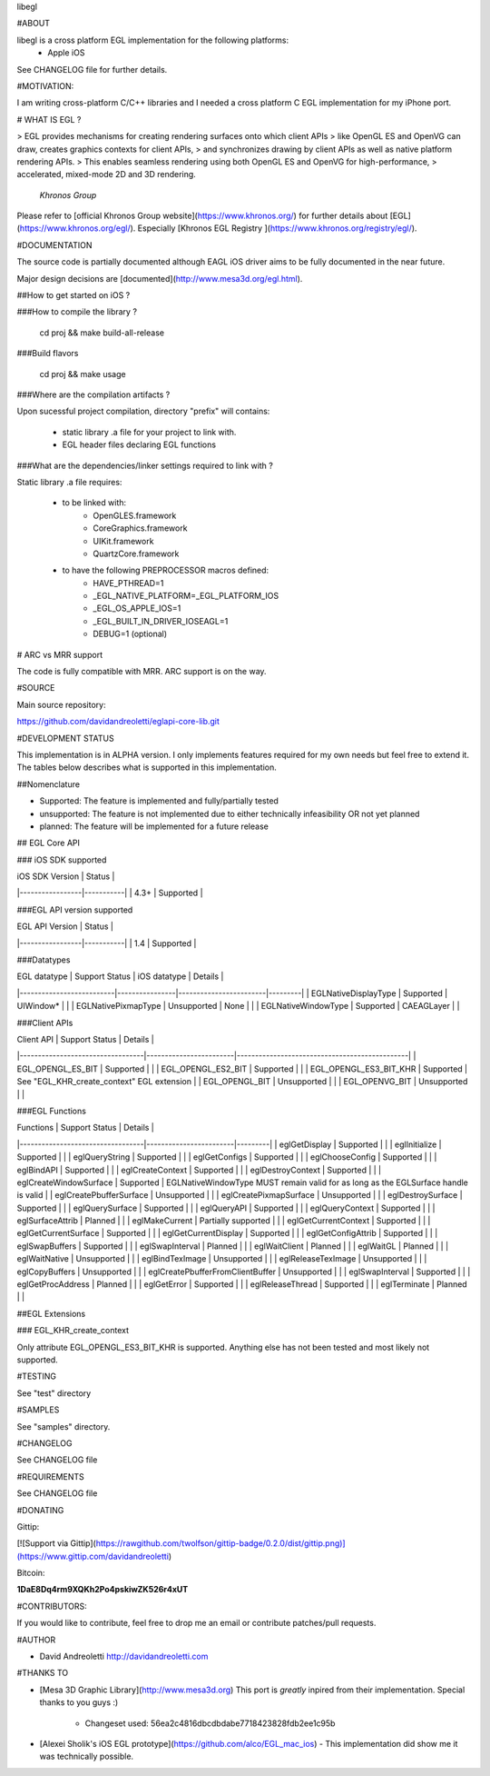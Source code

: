 libegl

#ABOUT

libegl is a cross platform EGL implementation for the following platforms:
 - Apple iOS 

See CHANGELOG file for further details.

#MOTIVATION:

I am writing cross-platform C/C++ libraries and I needed a cross platform C EGL 
implementation for my iPhone port.

# WHAT IS EGL ?

> EGL provides mechanisms for creating rendering surfaces onto which client APIs 
> like OpenGL ES and OpenVG can draw, creates graphics contexts for client APIs, 
> and synchronizes drawing by client APIs as well as native platform rendering APIs. 
> This enables seamless rendering using both OpenGL ES and OpenVG for high-performance, 
> accelerated, mixed-mode 2D and 3D rendering.
                                                 *Khronos Group*

Please refer to [official Khronos Group website](https://www.khronos.org/) for 
further details about [EGL](https://www.khronos.org/egl/). Especially 
[Khronos EGL Registry ](https://www.khronos.org/registry/egl/).

#DOCUMENTATION

The source code is partially documented although EAGL iOS driver aims to be fully
documented in the near future.

Major design decisions are [documented](http://www.mesa3d.org/egl.html).

##How to get started on iOS ?

###How to compile the library ?

    cd proj && make build-all-release

###Build flavors

    cd proj && make usage

###Where are the compilation artifacts ?

Upon sucessful project compilation, directory "prefix" will contains:
    
    - static library .a file for your project to link with.
    - EGL header files declaring EGL functions

###What are the dependencies/linker settings required to link with ?

Static library .a file requires:

    - to be linked with:
        - OpenGLES.framework
        - CoreGraphics.framework
        - UIKit.framework
        - QuartzCore.framework

    - to have the following PREPROCESSOR macros defined:
        - HAVE_PTHREAD=1
        - _EGL_NATIVE_PLATFORM=_EGL_PLATFORM_IOS
        - _EGL_OS_APPLE_IOS=1
        - _EGL_BUILT_IN_DRIVER_IOSEAGL=1
        - DEBUG=1 (optional)

# ARC vs MRR support

The code is fully compatible with MRR. ARC support is on the way.

#SOURCE

Main source repository: 

https://github.com/davidandreoletti/eglapi-core-lib.git

#DEVELOPMENT STATUS

This implementation is in ALPHA version. I only implements features required 
for my own needs but feel free to extend it. The tables below describes what
is supported in this implementation.

##Nomenclature

- Supported: The feature is implemented and fully/partially tested
- unsupported: The feature is not implemented due to either technically infeasibility OR not yet planned
- planned: The feature will be implemented for a future release

## EGL Core API

### iOS SDK supported

| iOS SDK Version | Status    |
|-----------------|-----------|
| 4.3+            | Supported |


###EGL API version supported

| EGL API Version | Status    |
|-----------------|-----------|
| 1.4             | Supported |


###Datatypes

| EGL datatype             | Support Status | iOS datatype           | Details |
|--------------------------|----------------|------------------------|---------|
| EGLNativeDisplayType     | Supported      | UIWindow*              |         |
| EGLNativePixmapType      | Unsupported    | None                   |         |
| EGLNativeWindowType      | Supported      | CAEAGLayer             |         |

###Client APIs

| Client API                       | Support Status         | Details                                       |
|----------------------------------|------------------------|-----------------------------------------------|
| EGL\_OPENGL\_ES\_BIT             | Supported              |                                               |
| EGL\_OPENGL\_ES2\_BIT            | Supported              |                                               |
| EGL\_OPENGL\_ES3\_BIT\_KHR       | Supported              | See "EGL\_KHR\_create\_context" EGL extension |
| EGL\_OPENGL\_BIT                 | Unsupported            |                                               |
| EGL\_OPENVG\_BIT                 | Unsupported            |                                               |

###EGL Functions

| Functions                        | Support Status         | Details |
|----------------------------------|------------------------|---------|
| eglGetDisplay                    | Supported              |         |
| eglInitialize                    | Supported              |         |
| eglQueryString                   | Supported              |         |
| eglGetConfigs                    | Supported              |         |
| eglChooseConfig                  | Supported              |         |
| eglBindAPI                       | Supported              |         |
| eglCreateContext                 | Supported              |         |
| eglDestroyContext                | Supported              |         |
| eglCreateWindowSurface           | Supported              | EGLNativeWindowType MUST remain valid for as long as the EGLSurface handle is valid |
| eglCreatePbufferSurface          | Unsupported            |         |
| eglCreatePixmapSurface           | Unsupported            |         |
| eglDestroySurface                | Supported              |         |
| eglQuerySurface                  | Supported              |         |
| eglQueryAPI                      | Supported              |         |
| eglQueryContext                  | Supported              |         |
| eglSurfaceAttrib                 | Planned                |         |
| eglMakeCurrent                   | Partially supported    |         |
| eglGetCurrentContext             | Supported              |         |
| eglGetCurrentSurface             | Supported              |         |
| eglGetCurrentDisplay             | Supported              |         |
| eglGetConfigAttrib               | Supported              |         |
| eglSwapBuffers                   | Supported              |         |
| eglSwapInterval                  | Planned                |         |
| eglWaitClient                    | Planned                |         |
| eglWaitGL                        | Planned                |         |
| eglWaitNative                    | Unsupported            |         |
| eglBindTexImage                  | Unsupported            |         |
| eglReleaseTexImage               | Unsupported            |         |
| eglCopyBuffers                   | Unsupported            |         |
| eglCreatePbufferFromClientBuffer | Unsupported            |         |
| eglSwapInterval                  | Supported              |         |
| eglGetProcAddress                | Planned                |         |
| eglGetError                      | Supported              |         |
| eglReleaseThread                 | Supported              |         |
| eglTerminate                     | Planned                |         |

##EGL Extensions 

### EGL\_KHR\_create\_context

Only attribute EGL_OPENGL_ES3_BIT_KHR is supported. Anything else has not been
tested and most likely not supported.

#TESTING

See "test" directory

#SAMPLES

See "samples" directory.

#CHANGELOG

See CHANGELOG file

#REQUIREMENTS

See CHANGELOG file

#DONATING

Gittip:

[![Support via Gittip](https://rawgithub.com/twolfson/gittip-badge/0.2.0/dist/gittip.png)](https://www.gittip.com/davidandreoletti)

Bitcoin:

**1DaE8Dq4rm9XQKh2Po4pskiwZK526r4xUT**

#CONTRIBUTORS:

If you would like to contribute, feel free to drop me an email or contribute 
patches/pull requests.

#AUTHOR

- David Andreoletti http://davidandreoletti.com

#THANKS TO

- [Mesa 3D Graphic Library](http://www.mesa3d.org)
  This port is *greatly* inpired from their implementation. 
  Special thanks to you guys :)
    - Changeset used: 56ea2c4816dbcdbdabe7718423828fdb2ee1c95b
- [Alexei Sholik's iOS EGL prototype](https://github.com/alco/EGL_mac_ios) -
  This implementation did show me it was technically possible.


